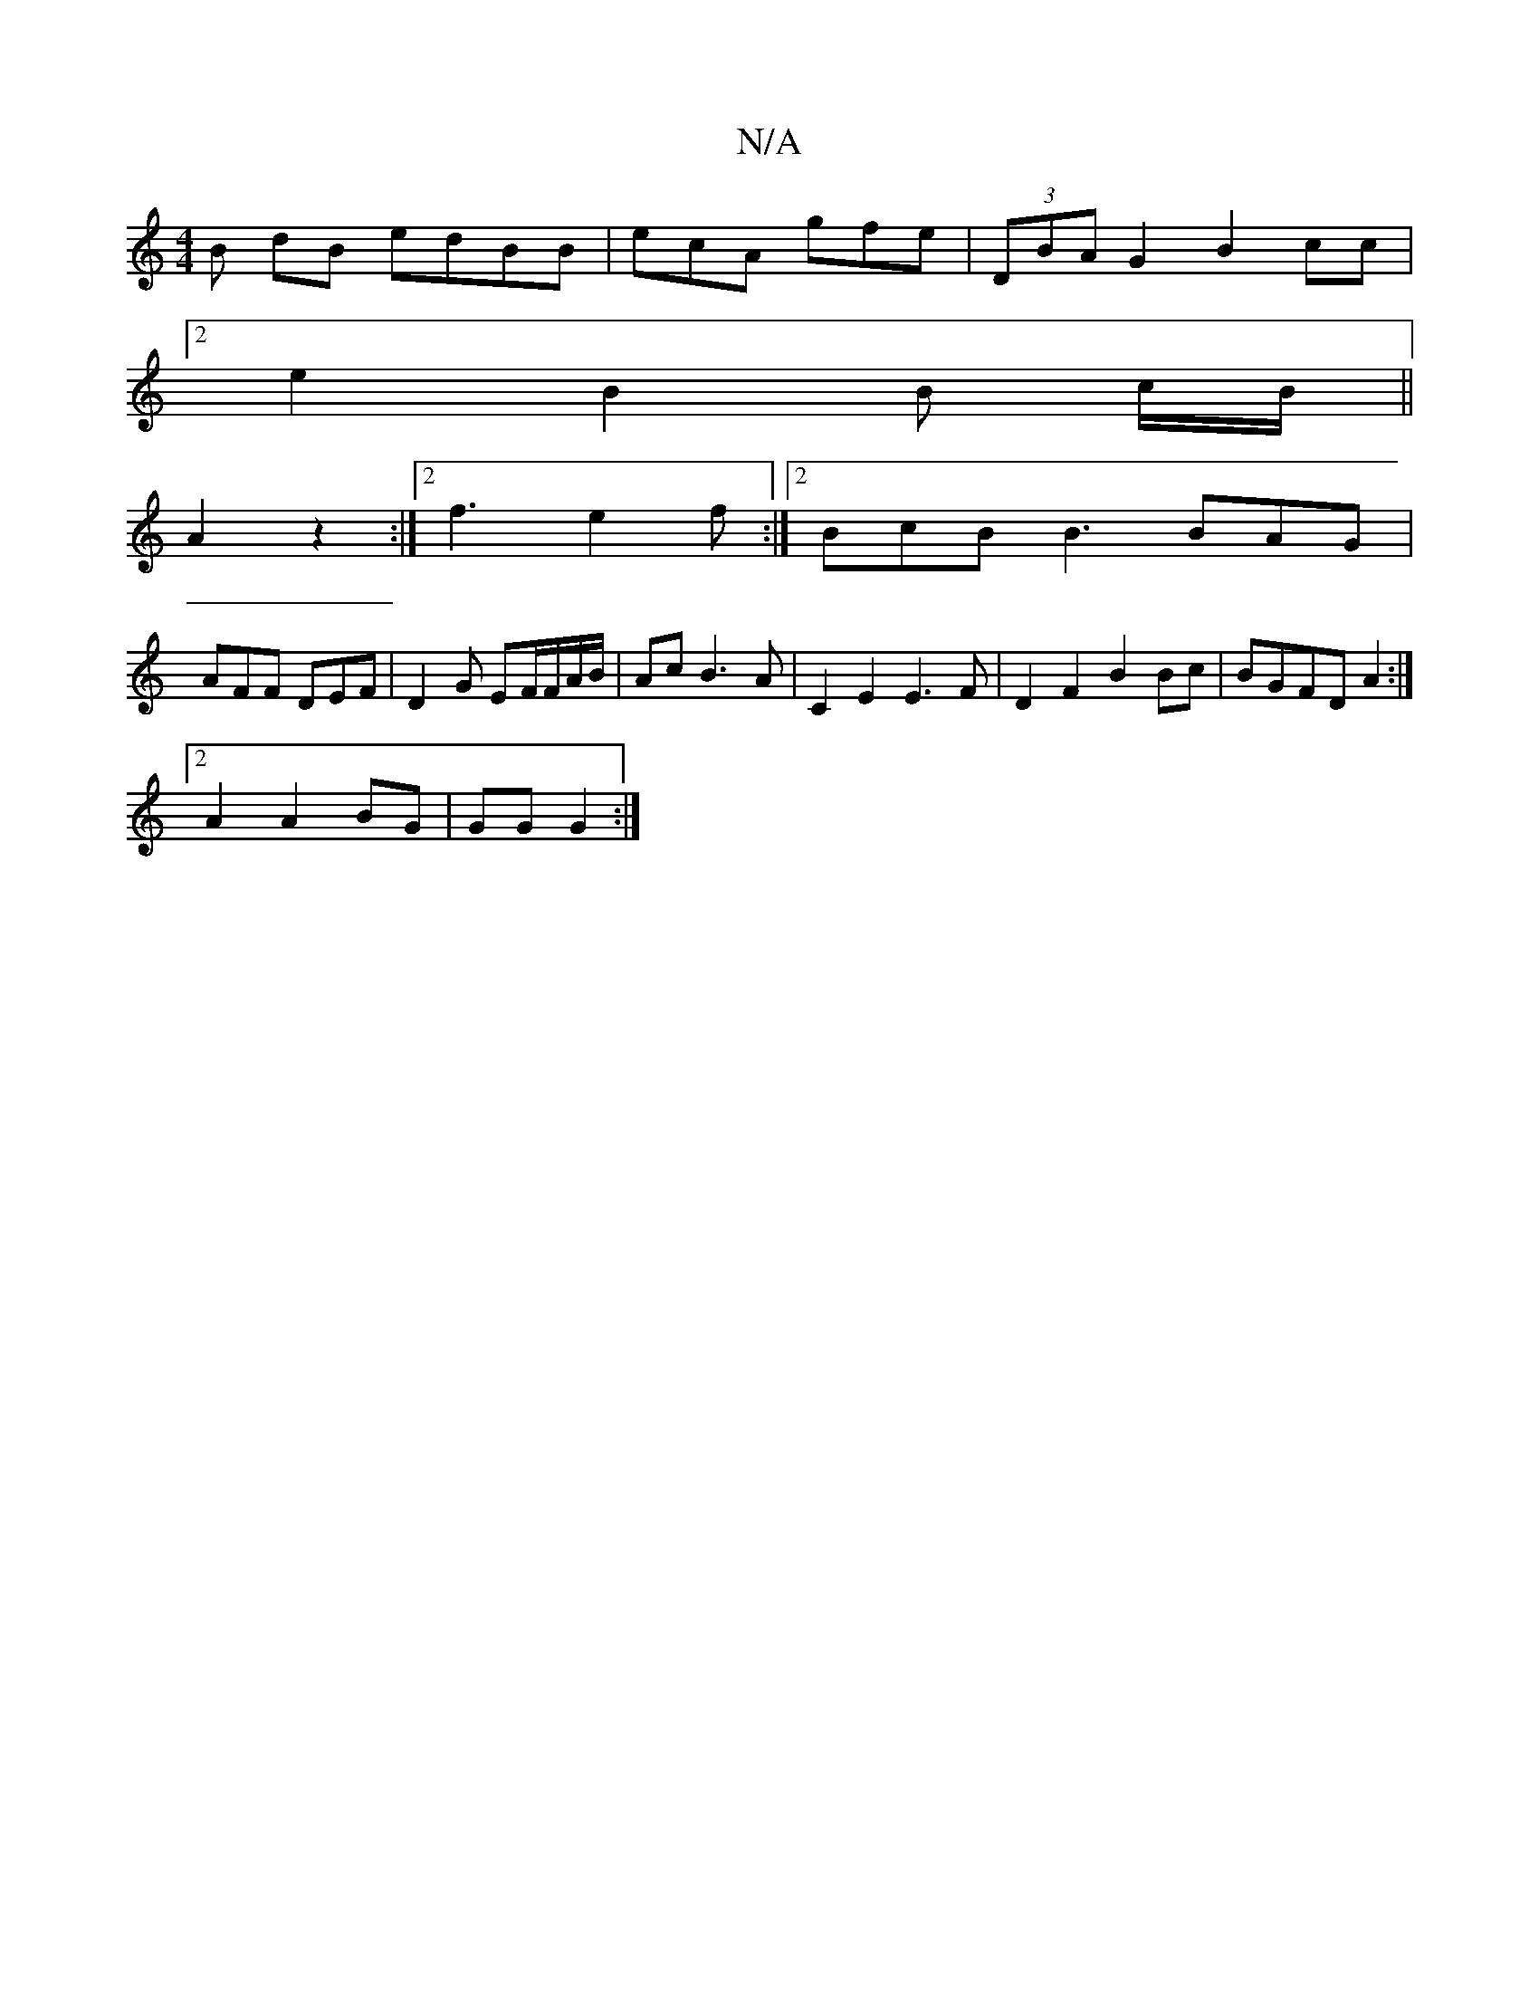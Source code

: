 X:1
T:N/A
M:4/4
R:N/A
K:Cmajor
B dB edBB | ecA gfe | (3DBA G2 B2 cc |
[2 e2 B2 B c/B/||
A2z2 :|2 f3 e2f :|2 BcB B3 BAG |
AFF DEF | D2 G EF/F/A/B/ |Ac B3 A | C2 E2 E3F|D2 F2 B2 Bc | BGFD A2 :|
[2 A2 A2 BG | GG G2 :|

|:F4 FA|
BA BB 